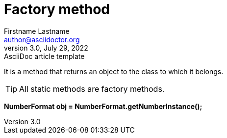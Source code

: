 = Factory method
Firstname Lastname <author@asciidoctor.org>
3.0, July 29, 2022: AsciiDoc article template
:toc:
:icons: font
:url-quickref: https://docs.asciidoctor.org/asciidoc/latest/syntax-quick-reference/

It is a method that returns an object to the class to which it belongs.

TIP: All static methods are factory methods.

====
*NumberFormat obj = NumberFormat.getNumberInstance();*
====